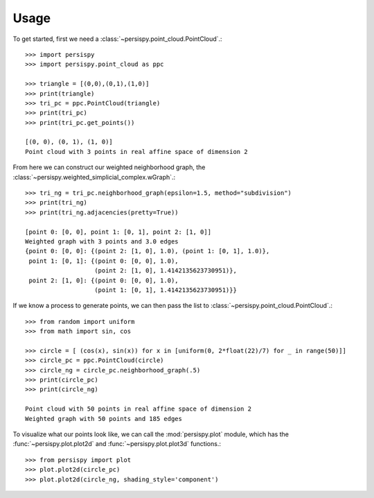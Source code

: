 ========
Usage
========

To get started, first we need a :class:`~persispy.point_cloud.PointCloud`.::

    >>> import persispy
    >>> import persispy.point_cloud as ppc

    >>> triangle = [(0,0),(0,1),(1,0)]
    >>> print(triangle)
    >>> tri_pc = ppc.PointCloud(triangle)
    >>> print(tri_pc)
    >>> print(tri_pc.get_points())

    [(0, 0), (0, 1), (1, 0)]
    Point cloud with 3 points in real affine space of dimension 2

From here we can construct our weighted neighborhood graph, the :class:`~persispy.weighted_simplicial_complex.wGraph`.::

    >>> tri_ng = tri_pc.neighborhood_graph(epsilon=1.5, method="subdivision")
    >>> print(tri_ng)
    >>> print(tri_ng.adjacencies(pretty=True))

    [point 0: [0, 0], point 1: [0, 1], point 2: [1, 0]]
    Weighted graph with 3 points and 3.0 edges
    {point 0: [0, 0]: {(point 2: [1, 0], 1.0), (point 1: [0, 1], 1.0)},
     point 1: [0, 1]: {(point 0: [0, 0], 1.0),
                       (point 2: [1, 0], 1.4142135623730951)},
     point 2: [1, 0]: {(point 0: [0, 0], 1.0),
                       (point 1: [0, 1], 1.4142135623730951)}}
                       
                       
If we know a process to generate points, we can then pass the list to :class:`~persispy.point_cloud.PointCloud`.::
    
    >>> from random import uniform
    >>> from math import sin, cos

    >>> circle = [ (cos(x), sin(x)) for x in [uniform(0, 2*float(22)/7) for _ in range(50)]]
    >>> circle_pc = ppc.PointCloud(circle)
    >>> circle_ng = circle_pc.neighborhood_graph(.5)
    >>> print(circle_pc)
    >>> print(circle_ng)

    Point cloud with 50 points in real affine space of dimension 2
    Weighted graph with 50 points and 185 edges
    

To visualize what our points look like, we can call the :mod:`persispy.plot` module, which has the :func:`~persispy.plot.plot2d` and :func:`~persispy.plot.plot3d` functions.::

    >>> from persispy import plot
    >>> plot.plot2d(circle_pc)
    >>> plot.plot2d(circle_ng, shading_style='component')
    
.. figure:: images/circle_point_cloud.png
   :align: center
.. figure:: images/circle_neighborhood_graph.png
   :align: center

